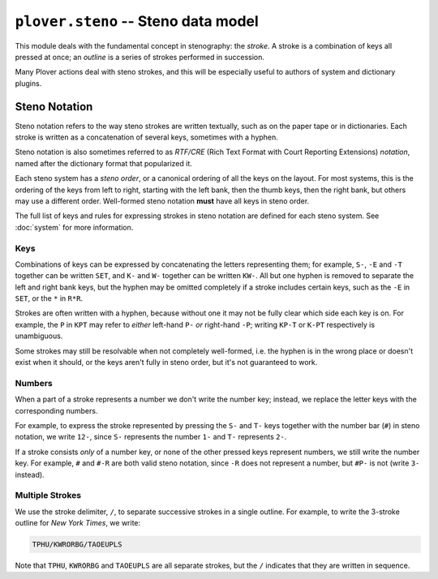 ``plover.steno`` -- Steno data model
====================================

This module deals with the fundamental concept in stenography: the `stroke`.
A stroke is a combination of keys all pressed at once; an `outline` is a series
of strokes performed in succession.

Many Plover actions deal with steno strokes, and this will be especially useful
to authors of system and dictionary plugins.

Steno Notation
--------------

Steno notation refers to the way steno strokes are written textually, such as
on the paper tape or in dictionaries. Each stroke is written as a concatenation
of several keys, sometimes with a hyphen.

Steno notation is also sometimes referred to as *RTF/CRE* (Rich Text Format
with Court Reporting Extensions) *notation*, named after the dictionary format
that popularized it.

Each steno system has a `steno order`, or a canonical ordering of all the keys
on the layout. For most systems, this is the ordering of the keys from left to
right, starting with the left bank, then the thumb keys, then the right bank,
but others may use a different order. Well-formed steno notation **must** have
all keys in steno order.

The full list of keys and rules for expressing strokes in steno notation are
defined for each steno system. See :doc:`system` for more information.

Keys
^^^^

Combinations of keys can be expressed by concatenating the letters representing
them; for example, ``S-``, ``-E`` and ``-T`` together can be written ``SET``,
and ``K-`` and ``W-`` together can be written ``KW-``. All but one hyphen is
removed to separate the left and right bank keys, but the hyphen may be
omitted completely if a stroke includes certain keys, such as the ``-E`` in
``SET``, or the ``*`` in ``R*R``.

Strokes are often written with a hyphen, because without one it may not be
fully clear which side each key is on. For example, the ``P`` in ``KPT`` may
refer to *either* left-hand ``P-`` *or* right-hand ``-P``; writing ``KP-T`` or
``K-PT`` respectively is unambiguous.

Some strokes may still be resolvable when not completely well-formed, i.e.
the hyphen is in the wrong place or doesn't exist when it should, or the keys
aren't fully in steno order, but it's not guaranteed to work.

Numbers
^^^^^^^

When a part of a stroke represents a number we don't write the number key;
instead, we replace the letter keys with the corresponding numbers.

For example, to express the stroke represented by pressing the ``S-`` and
``T-`` keys together with the number bar (``#``) in steno notation, we write
``12-``, since ``S-`` represents the number ``1-`` and ``T-`` represents ``2-``.

If a stroke consists *only* of a number key, or none of the other pressed keys
represent numbers, we still write the number key. For example, ``#`` and ``#-R``
are both valid steno notation, since ``-R`` does not represent a number, but
``#P-`` is not (write ``3-`` instead).

Multiple Strokes
^^^^^^^^^^^^^^^^

We use the stroke delimiter, ``/``, to separate successive strokes in a single
outline. For example, to write the 3-stroke outline for `New York Times`, we
write:

.. code-block:: none

    TPHU/KWRORBG/TAOEUPLS

Note that ``TPHU``, ``KWRORBG`` and ``TAOEUPLS`` are all separate strokes, but
the ``/`` indicates that they are written in sequence.

.. py:module:: plover.steno

.. data:: STROKE_DELIMITER

    The character used to separate successive strokes.
    This is equivalent to ``/``.

.. class:: Stroke(steno_keys)

    .. attribute:: steno_keys

    .. attribute:: rtfcre

    .. attribute:: is_correction

.. function:: normalize_stroke(stroke)

.. function:: normalize_steno(strokes_string)

.. function:: sort_steno_keys(steno_keys)

.. function:: sort_steno_strokes(strokes_list)
